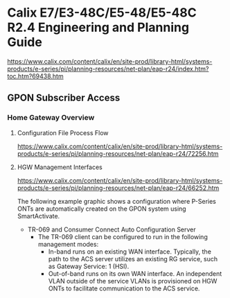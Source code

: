 # -*- toc: nil; after-save-hook: org-html-export-to-html; org-export-in-background: t; -*-
* Calix E7/E3-48C/E5-48/E5-48C R2.4 Engineering and Planning Guide
https://www.calix.com/content/calix/en/site-prod/library-html/systems-products/e-series/pi/planning-resources/net-plan/eap-r24/index.htm?toc.htm?69438.htm

** GPON Subscriber Access
*** Home Gateway Overview
**** Configuration File Process Flow
[[https://www.calix.com/content/calix/en/site-prod/library-html/systems-products/e-series/pi/planning-resources/net-plan/eap-r24/72256.htm]]

[[file:72257.png]]

**** HGW Management Interfaces
[[https://www.calix.com/content/calix/en/site-prod/library-html/systems-products/e-series/pi/planning-resources/net-plan/eap-r24/66252.htm]]

The following example graphic shows a configuration where P-Series ONTs are automatically created on the GPON system using SmartActivate.

[[file:67708.png]]

- TR-069 and Consumer Connect Auto Configuration Server
 - The TR-069 client can be configured to run in the following management modes:
  - In-band runs on an existing WAN interface. Typically, the path to the ACS server utilizes an existing RG service, such as Gateway Service: 1 (HSI).
  - Out-of-band runs on its own WAN interface. An independent VLAN outside of the service VLANs is provisioned on HGW ONTs to facilitate communication to the ACS service.
